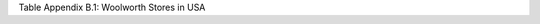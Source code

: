 Table Appendix B.1: Woolworth Stores in USA

.. csv-table:: Modernized Woolworth Stores in the USA
   :header: "Location", "Description", "Date"
   :widths: 2, 8, 1 
   :file: long_table.csv
